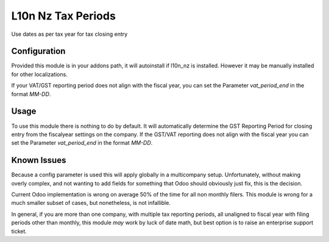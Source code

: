 ===================
L10n Nz Tax Periods
===================

Use dates as per tax year for tax closing entry

Configuration
=============

Provided this module is in your addons path, it will autoinstall if l10n_nz is installed. However it
may be manually installed for other localizations.

If your VAT/GST reporting period does not align with the fiscal year, you can set the Parameter `vat_period_end` in
the format `MM-DD`.

Usage
=====

To use this module there is nothing to do by default. It will automatically determine the GST Reporting Period
for closing entry from the fiscalyear settings on the company. If the GST/VAT reporting does not align with the fiscal
year you can set the Parameter `vat_period_end` in the format `MM-DD`.


Known Issues
============

Because a config parameter is used this will apply globally in a multicompany setup. Unfortunately, without making overly
complex, and not wanting to add fields for something that Odoo should obviously just fix, this is the decision.

Current Odoo implementation is wrong on average 50% of the time for all non monthly filers.  This module is wrong for a much
smaller subset of cases, but nonetheless, is not infallible.

In general, if you are more than one company, with multiple tax reporting periods, all unaligned to fiscal year with
filing periods other than monthly, this module *may* work by luck of date math, but best option is to raise an enterprise
support ticket.

